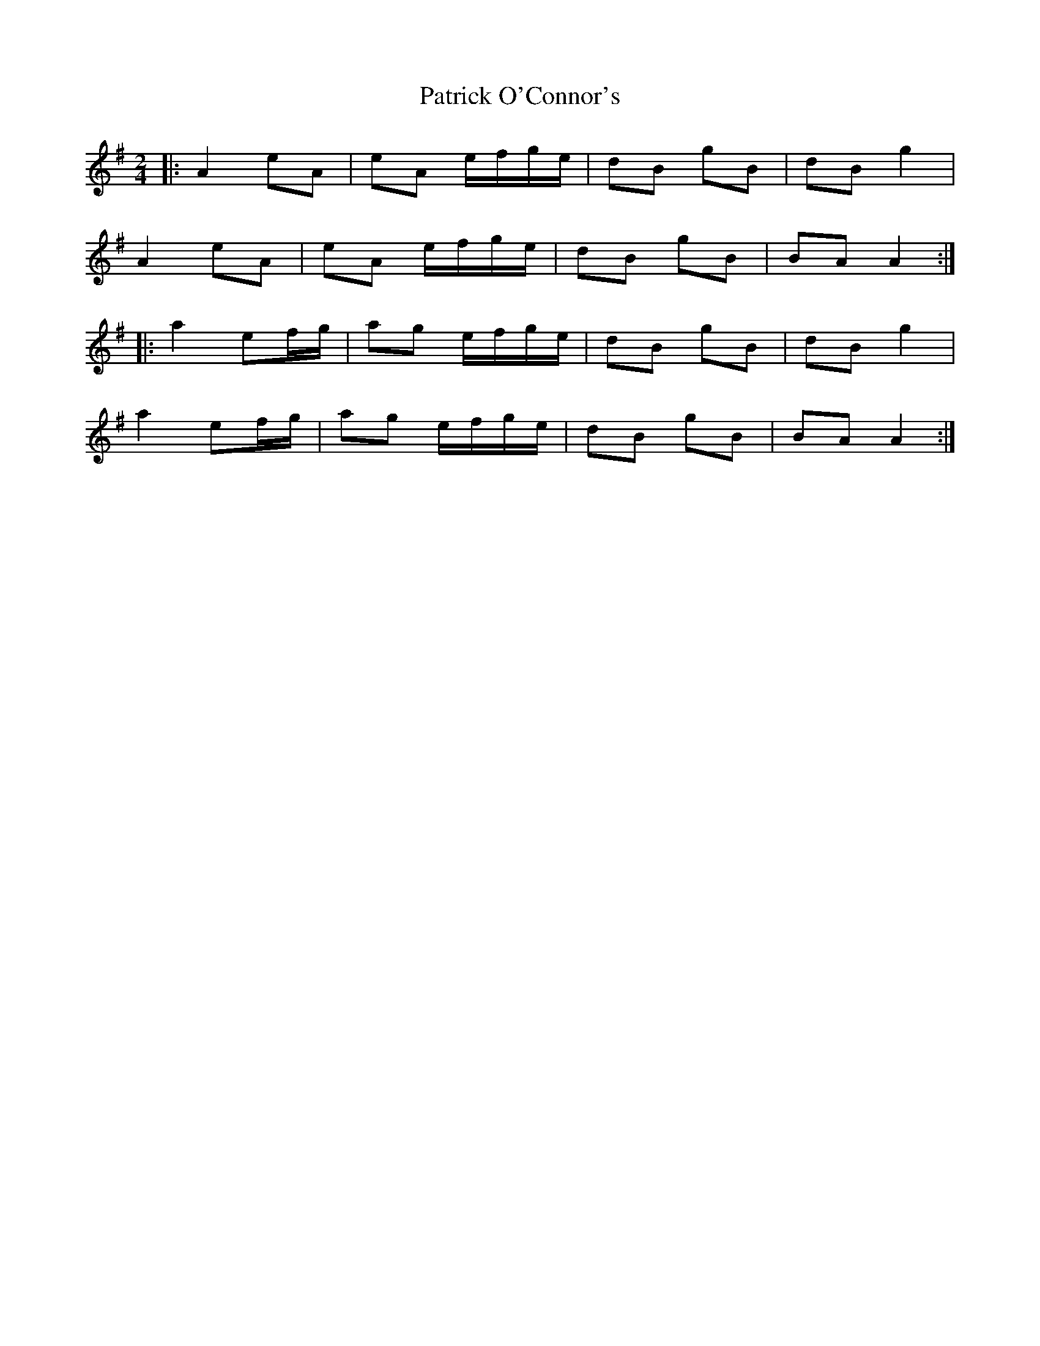 X: 1
T: Patrick O'Connor's
Z: geoffwright
S: https://thesession.org/tunes/4187#setting4187
R: polka
M: 2/4
L: 1/8
K: Gmaj
|:A2 eA|eA e/f/g/e/|dB gB|dB g2|
A2 eA|eA e/f/g/e/|dB gB|BA A2:|
|:a2 ef/g/|ag e/f/g/e/|dB gB|dB g2|
a2 ef/g/|ag e/f/g/e/|dB gB|BA A2:|
